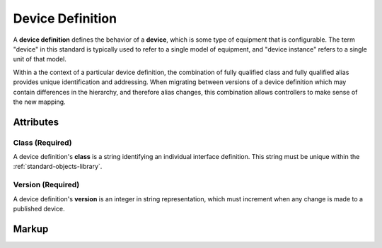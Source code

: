 .. _standard-objects-device-definition:

#################
Device Definition
#################

A **device definition** defines the behavior of a **device**, which is some type of equipment that
is configurable. The term "device" in this standard is typically used to refer to a single model of
equipment, and "device instance" refers to a single unit of that model.

Within a the context of a particular device definition, the combination of fully qualified class and
fully qualified alias provides unique identification and addressing. When migrating between versions
of a device definition which may contain differences in the hierarchy, and therefore alias changes,
this combination allows controllers to make sense of the new mapping.

**********
Attributes
**********

.. _standard-objects-device-definition-class:

Class (Required)
===============

A device definition's **class** is a string identifying an individual interface definition. This string
must be unique within the :ref:`standard-objects-library`.

.. _standard-objects-device-definition-version:

Version (Required)
==================

A device definition's **version** is an integer in string representation, which must increment when any
change is made to a published device.

.. _standard-objects-device-definition-markup:

******
Markup
******

.. tabs::

  .. tab:: XML

    * Tag name: ``devicedef``
    * Attributes:

      * ``class``: :ref:`standard-objects-device-definition-class`
      * ``version``: :ref:`standard-objects-device-definition-version`
    
    Example:

    .. code-block:: xml

      <devicedef class="es1" version="1">
        <interface class="udr://org.esta.identification.1/device" alias="device" friendlyname="Device">
          <override refalias="device-id" style="absolute" attribute="value">com.etcconnect.es1.1</override>
          <override refalias="device-manufacturer" style="absolute" attribute="value">ETC Inc.</override>
          <override refalias="device-model" style="absolute" attribute="value">ES1</override>
        </interface>
      </devicedef>

  .. tab:: JSON

    * Type: ``devicedef``
    * Members:

      =========== ========== =======================================================
      Key         Value Type Represents
      =========== ========== =======================================================
      class       string     :ref:`standard-objects-device-definition-class`
      version     string     :ref:`standard-objects-device-definition-version`
      =========== ========== =======================================================
    
    Example:

    .. code-block:: json

      {
        "type": "devicedef",
        "class": "es1",
        "version": "1",
        "children": [
          {
            "type": "interface",
            "class": "udr://org.esta.device.1/device",
            "alias": "device",
            "friendlyname": "Device",
            "children": [
              {
                "type": "override",
                "refalias": "device-id",
                "style": "absolute",
                "attribute": "value",
                "value": "com.etcconnect.es1.1"
              },
              {
                "type": "override",
                "refalias": "device-manufacturer",
                "style": "absolute",
                "attribute": "value",
                "value": "ETC Inc."
              },
              {
                "type": "override",
                "refalias": "device-model",
                "style": "absolute",
                "attribute": "value",
                "value": "ES1"
              }
            ]
          }
        ]
      }
